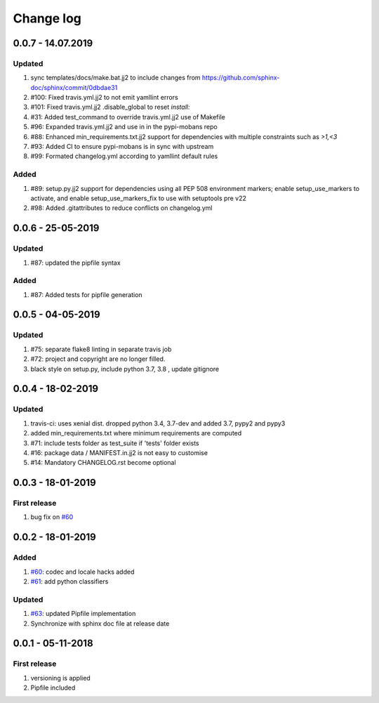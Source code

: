 Change log
================================================================================

0.0.7 - 14.07.2019
--------------------------------------------------------------------------------

Updated
^^^^^^^^^^^^^^^^^^^^^^^^^^^^^^^^^^^^^^^^^^^^^^^^^^^^^^^^^^^^^^^^^^^^^^^^^^^^^^^^

#. sync templates/docs/make.bat.jj2 to include changes from
   https://github.com/sphinx-doc/sphinx/commit/0dbdae31
#. #100: Fixed travis.yml.jj2 to not emit yamllint errors
#. #101: Fixed travis.yml.jj2 .disable_global to reset `install:`
#. #31: Added test_command to override travis.yml.jj2 use of Makefile
#. #96: Expanded travis.yml.jj2 and use in in the pypi-mobans repo
#. #88: Enhanced min_requirements.txt.jj2 support for dependencies with multiple
   constraints such as `>1,<3`
#. #93: Added CI to ensure pypi-mobans is in sync with upstream
#. #99: Formated changelog.yml according to yamllint default rules

Added
^^^^^^^^^^^^^^^^^^^^^^^^^^^^^^^^^^^^^^^^^^^^^^^^^^^^^^^^^^^^^^^^^^^^^^^^^^^^^^^^

#. #89: setup.py.jj2 support for dependencies using all PEP 508 environment
   markers; enable setup_use_markers to activate, and enable
   setup_use_markers_fix to use with setuptools pre v22
#. #98: Added .gitattributes to reduce conflicts on changelog.yml

0.0.6 - 25-05-2019
--------------------------------------------------------------------------------

Updated
^^^^^^^^^^^^^^^^^^^^^^^^^^^^^^^^^^^^^^^^^^^^^^^^^^^^^^^^^^^^^^^^^^^^^^^^^^^^^^^^

#. #87: updated the pipfile syntax

Added
^^^^^^^^^^^^^^^^^^^^^^^^^^^^^^^^^^^^^^^^^^^^^^^^^^^^^^^^^^^^^^^^^^^^^^^^^^^^^^^^

#. #87: Added tests for pipfile generation

0.0.5 - 04-05-2019
--------------------------------------------------------------------------------

Updated
^^^^^^^^^^^^^^^^^^^^^^^^^^^^^^^^^^^^^^^^^^^^^^^^^^^^^^^^^^^^^^^^^^^^^^^^^^^^^^^^

#. #75: separate flake8 linting in separate travis job
#. #72: project and copyright are no longer filled.
#. black style on setup.py, include python 3.7, 3.8 , update gitignore

0.0.4 - 18-02-2019
--------------------------------------------------------------------------------

Updated
^^^^^^^^^^^^^^^^^^^^^^^^^^^^^^^^^^^^^^^^^^^^^^^^^^^^^^^^^^^^^^^^^^^^^^^^^^^^^^^^

#. travis-ci: uses xenial dist. dropped python 3.4, 3.7-dev and added 3.7, pypy2
   and pypy3
#. added min_requirements.txt where minimum requirements are computed
#. #71: include tests folder as test_suite if 'tests' folder exists
#. #16: package data / MANIFEST.in.jj2 is not easy to customise
#. #14: Mandatory CHANGELOG.rst become optional

0.0.3 - 18-01-2019
--------------------------------------------------------------------------------

First release
^^^^^^^^^^^^^^^^^^^^^^^^^^^^^^^^^^^^^^^^^^^^^^^^^^^^^^^^^^^^^^^^^^^^^^^^^^^^^^^^

#. bug fix on `#60 <https://github.com/moremoban/pypi-mobans/pull/60>`_

0.0.2 - 18-01-2019
--------------------------------------------------------------------------------

Added
^^^^^^^^^^^^^^^^^^^^^^^^^^^^^^^^^^^^^^^^^^^^^^^^^^^^^^^^^^^^^^^^^^^^^^^^^^^^^^^^

#. `#60 <https://github.com/moremoban/pypi-mobans/pull/60>`_: codec and locale
   hacks added
#. `#61 <https://github.com/moremoban/pypi-mobans/pull/61>`_: add python
   classifiers

Updated
^^^^^^^^^^^^^^^^^^^^^^^^^^^^^^^^^^^^^^^^^^^^^^^^^^^^^^^^^^^^^^^^^^^^^^^^^^^^^^^^

#. `#63 <https://github.com/moremoban/pypi-mobans/pull/63>`_: updated Pipfile
   implementation
#. Synchronize with sphinx doc file at release date

0.0.1 - 05-11-2018
--------------------------------------------------------------------------------

First release
^^^^^^^^^^^^^^^^^^^^^^^^^^^^^^^^^^^^^^^^^^^^^^^^^^^^^^^^^^^^^^^^^^^^^^^^^^^^^^^^

#. versioning is applied
#. Pipfile included
